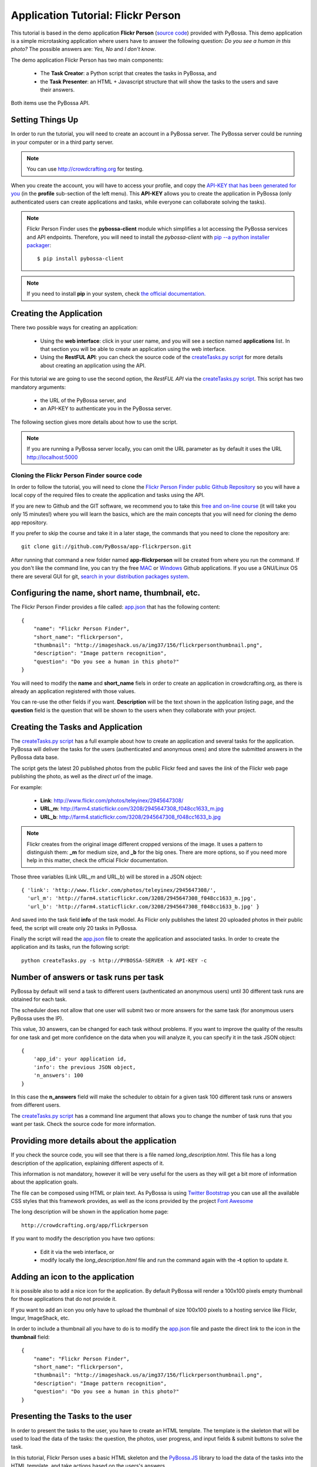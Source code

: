 ===================================
Application Tutorial: Flickr Person
===================================

This tutorial is based in the demo application **Flickr Person** (`source code`_) provided with
PyBossa. This demo application is a simple microtasking application where users have to
answer the following question: *Do you see a human in this photo?* The possible
answers are: *Yes, No* and *I don't know*.

.. _source code: https://github.com/PyBossa/app-flickrperson

The demo application Flickr Person has two main components:

  * The **Task Creator**: a Python script that creates the tasks in PyBossa, and
  * the **Task Presenter**: an HTML + Javascript structure that will show the tasks 
    to the users and save their answers.

Both items use the PyBossa API.

Setting Things Up
=================

In order to run the tutorial, you will need to create an account in a PyBossa
server. The PyBossa server could be running in your computer or in a third party
server.

.. note::

   You can use http://crowdcrafting.org for testing. 

When you create the account, you will have to access your profile, and copy the
`API-KEY that has been generated for you <http://crowdcrafting.org/account/profile>`_ 
(in the **profile** sub-section of the left menu). 
This **API-KEY** allows you to create the
application in PyBossa (only authenticated users can create applications and
tasks, while everyone can collaborate solving the tasks).

.. note:: 

    Flickr Person Finder uses the **pybossa-client** module which simplifies a lot
    accessing the PyBossa services and API endpoints. Therefore, you will need to
    install the *pybossa-client* with `pip --a python installer packager <http://pypi.python.org/pypi/pip>`_::

    $ pip install pybossa-client

.. note::
    
    If you need to install **pip** in your system, check `the official
    documentation. <http://www.pip-installer.org/en/latest/installing.html>`_

Creating the Application
========================

There two possible ways for creating an application:

  * Using the **web interface**: click in your user name, and you will
    see a section named **applications** list. In that section you will be able
    to create an application using the web interface.
  * Using the **RestFUL API**: you can check the source code of the
    `createTasks.py script <https://github.com/PyBossa/app-flickrperson/blob/master/createTasks.py>`_ 
    for more details about creating an application using the API.

For this tutorial we are going to use the second option, the *RestFUL API* via
the `createTasks.py script <https://github.com/PyBossa/app-flickrperson/blob/master/createTasks.py>`_. 
This script has two mandatory arguments:

    * the URL of the PyBossa server, and 
    * an API-KEY to authenticate you in the PyBossa server. 

The following section gives more details about how to use the script.

.. note::
    If you are running a PyBossa server locally, you can omit the URL parameter
    as by default it uses the URL http://localhost:5000

Cloning the Flickr Person Finder source code
--------------------------------------------

In order to follow the tutorial, you will need to clone the `Flickr Person
Finder public Github Repository <http://github.com/PyBossa/app-flickrperson>`_
so you will have a local copy of the required files to create the application
and tasks using the API.

If you are new to Github and the GIT software, we recommend you to take this
`free and on-line course <http://try.github.com>`_ (it will take you only
15 minutes!) where you will learn the basics, which are the main concepts that
you will need for cloning the demo app repository.

If you prefer to skip the course and take it in a later stage, the commands
that you need to clone the repository are::

    git clone git://github.com/PyBossa/app-flickrperson.git

After running that command a new folder named **app-flickrperson** will be
created from where you run the command. If you don't like the command line, you
can try the free `MAC <http://mac.github.com/>`_ or 
`Windows <http://windows.github.com/>`_ Github applications. If you use a GNU/Linux
OS there are several GUI for git, `search in your distribution packages system
<http://packages.ubuntu.com/search?suite=quantal&section=all&arch=any&keywords=git+gui&searchon=all>`_.


Configuring the name, short name, thumbnail, etc.
=================================================

The Flickr Person Finder provides a file called: `app.json <https://github.com/PyBossa/app-flickrperson/blob/master/app.json>`_  that has the
following content::

    {
        "name": "Flickr Person Finder",
        "short_name": "flickrperson",
        "thumbnail": "http://imageshack.us/a/img37/156/flickrpersonthumbnail.png",
        "description": "Image pattern recognition",
        "question": "Do you see a human in this photo?"
    }

You will need to modify the **name** and **short_name** fiels in order to
create an application in crowdcrafting.org, as there is already an application
registered with those values.

You can re-use the other fields if you want. **Description** will be the text
shown in the application listing page, and the **question** field is the
question that will be shown to the users when they collaborate with your
project.

Creating the Tasks and Application
==================================

The `createTasks.py script <https://github.com/PyBossa/app-flickrperson/blob/master/createTasks.py>`_
has a full example about how to create
an application and several tasks for the application. PyBossa will deliver the
tasks for the users (authenticated and anonymous ones) and store the submitted
answers in the PyBossa data base.

The script gets the latest 20 published photos from the public Flickr feed and
saves the *link* of the Flickr web page publishing the photo, as well as the 
*direct url* of the image.

For example:

  * **Link**: http://www.flickr.com/photos/teleyinex/2945647308/
  * **URL_m**: http://farm4.staticflickr.com/3208/2945647308_f048cc1633_m.jpg
  * **URL_b**: http://farm4.staticflickr.com/3208/2945647308_f048cc1633_b.jpg

.. note::

    Flickr creates from the original image different cropped versions of the
    image. It uses a pattern to distinguish them: **_m** for medium size,
    and **_b** for the big ones. There are more options, so if you need more
    help in this matter, check the official Flickr documentation.

Those three variables (Link URL_m and URL_b) will be stored in a JSON object::

  { 'link': 'http://www.flickr.com/photos/teleyinex/2945647308/',
    'url_m': 'http://farm4.staticflickr.com/3208/2945647308_f048cc1633_m.jpg', 
    'url_b': 'http://farm4.staticflickr.com/3208/2945647308_f048cc1633_b.jpg' }

And saved into the task field **info** of the task model. As Flickr only
publishes the latest 20 uploaded photos in their public feed, the script will
create only 20 tasks in PyBossa.

Finally the script will read the `app.json <https://github.com/PyBossa/app-flickrperson/blob/master/app.json>`_ file to create the application
and associated tasks. In order to create the application and its tasks, 
run the following script::

  python createTasks.py -s http://PYBOSSA-SERVER -k API-KEY -c
  

Number of answers or task runs per task
=======================================

PyBossa by default will send a task to different users (authenticated an
anonymous users) until 30 different task runs are obtained for each task. 

The scheduler does not allow that one user will submit two or more answers for
the same task (for anonymous users PyBossa uses the IP).

This value, 30 answers, can be changed for each task without problems. If you want
to improve the quality of the results for one task and get more confidence on
the data when you will analyze it, you can specify it in the task JSON object::

    { 
        'app_id': your application id,
        'info': the previous JSON object,
        'n_answers': 100
    }

In this case the **n_answers** field will make the scheduler to obtain for
a given task 100 different task runs or answers from different users.

The `createTasks.py script <https://github.com/PyBossa/app-flickrperson/blob/master/createTasks.py>`_ has a command line argument that allows you to
change the number of task runs that you want per task. Check the source code
for more information.

Providing more details about the application
============================================

If you check the source code, you will see that there is a file named
*long_description.html*. This file has a long description of the application,
explaining different aspects of it.

This information is not mandatory, however it will be very useful for the users
as they will get a bit more of information about the application goals.

The file can be composed using HTML or plain text. As PyBossa is using `Twitter
Bootstrap <http://twitter.github.com/bootstrap/>`_ you can use all the available 
CSS styles that this framework provides, as well as the icons provided by the
project `Font Awesome <http://fortawesome.github.com/Font-Awesome/>`_

The long description will be shown in the application home page::

 http://crowdcrafting.org/app/flickrperson

If you want to modify the description you have two options:

 * Edit it via the web interface, or
 * modify locally the *long_description.html* file and run the command again
   with the **-t** option to update it.


Adding an icon to the application
=================================

It is possible also to add a nice icon for the application. By default PyBossa
will render a 100x100 pixels empty thumbnail for those applications that do not
provide it. 

If you want to add an icon you only have to upload the thumbnail of
size 100x100 pixels to a hosting service like Flickr, Imgur, ImageShack, etc. 

In order to include a thumbnail all you have to do is to modify the
`app.json <https://github.com/PyBossa/app-flickrperson/blob/master/app.json>`_
file and paste the direct link to the icon in the **thumbnail**
field::

    {
        "name": "Flickr Person Finder",
        "short_name": "flickrperson",
        "thumbnail": "http://imageshack.us/a/img37/156/flickrpersonthumbnail.png",
        "description": "Image pattern recognition",
        "question": "Do you see a human in this photo?"
    }


Presenting the Tasks to the user
================================

In order to present the tasks to the user, you have to create an HTML template.
The template is the skeleton that will be used to load the data of the tasks:
the question, the photos, user progress, and input fields & submit buttons 
to solve the task. 

In this tutorial, Flickr Person uses a basic HTML skeleton and the `PyBossa.JS
<http://pybossajs.rtfd.org>`_ library to load the data of the tasks into the 
HTML template, and take actions based on the users's answers.

.. note::
  When a task is submitted by an authenticated user, the task will save his
  user_id. For anonymous users the submitted task will only have the user IP
  address.


1. The HTML Skeleton
--------------------

The file_ **template.html** has the skeleton to show the tasks. The file has three 
sections or <div>:

  * **<div> for the warnings actions**. When the user saves an answer, a success
    feedback message is shown to the user. There is also an error one for
    the failures.
  * **<div> for the Flickr image**. This div will be populated with the task
    photo URL and LINK data.
  * **<div> for the Questions & Answer buttons**. There are three buttons with the 
    possible answers: *Yes*, *No*, and *I don't know*.

By default, the PyBossa framework loads for every task the PyBossa.JS library,
so you don't have to include it in your template.

All you have to do is to add a script section where you will be loading the
tasks and saving the answers from the users: <script></script>.

.. _file: https://github.com/PyBossa/app-flickrperson/blob/master/app-flickrperson/template.html

This template file will be used by the `createTasks.py <https://github.com/PyBossa/app-flickrperson/blob/master/createTasks.py>`_ script to send the
template as part of the JSON object that will create the application. 

.. note::
    You can also edit the HTML skeleton using the web interface. Once the
    application has been created in PyBossa you will see a button that allows
    you to edit the skeleton using a WYSIWYG editor.

In PyBossa every application has a **presenter** endpoint:

 * http://PYBOSSA-SERVER/app/SLUG/newtask

.. note::
   The **slug** is the short name for the application, in this case 
   **flickrperson**. 

Loading the above endpoint will load the skeleton and trigger the JavaScript 
functions to get a task from the PyBossa server and populate it in the HTML
skeleton.

The header and footer for the presenter are already provided by PyBossa, so the 
template only has to define the structure to present the data from the tasks to the
users and the action buttons, input methods, etc. to retrieve and save the 
answer from the volunteers.

1.1. Flickr Person Skeleton
~~~~~~~~~~~~~~~~~~~~~~~~~~~

In the Flickr Person Finder demo we have a very simple DOM. At the beginning
you will find a big div that will be used to show some messages to the user
about the success of an action, for instance that an answer has been saved or
that a new task is being loaded:

.. code-block:: html

    <div class="row">
      <!-- Success and Error Messages for the user --> 
      <div class="span6 offset2" style="height:50px">
        <div id="success" class="alert alert-success" style="display:none;">
          <a class="close">×</a>
          <strong>Well done!</strong> Your answer has been saved
        </div>
        <div id="loading" class="alert alert-info" style="display:none;">
          <a class="close">×</a>
          Loading next task...
        </div>
        <div id="taskcompleted" class="alert alert-info" style="display:none;">
          <strong>The task has been completed!</strong> Thanks a lot!
        </div>
        <div id="finish" class="alert alert-success" style="display:none;">
          <strong>Congratulations!</strong> You have participated in all available tasks!
          <br/>
          <div class="alert-actions">
            <a class="btn small" href="/">Go back</a>
            <a class="btn small" href="/app">or, Check other applications</a>
          </div>
        </div>
        <div id="error" class="alert alert-error" style="display:none;">
          <a class="close">×</a>
          <strong>Error!</strong> Something went wrong, please contact the site administrators
        </div>
      </div> <!-- End Success and Error Messages for the user -->
    </div> <!-- End of Row -->

Then we have the skeleton where we will be loading the Flickr photos, and
the submission buttons for the user.

First it creates a row that will have two columns (in Bootstrap a row can have
12 columns), so we will populate a structure like this:

.. code-block:: html

    <div class="row skeleton">
        <!-- First column for showing the question, submission buttons and user
        progress -->
        <div class="span6"></div>
        <!-- Second column for showing the Flickr photo -->
        <div class="span6"></div>
    </div>


The content for the first column where we will be showing the question of the
task, the submission buttons with the answers: yes, no, and I don't know, and
obviously the user progress for the user, so he can know how many tasks he has
completed and how many are left. The code is the following:

.. code-block::html

    <div class="span6 "><!-- Start of Question and Submission DIV (column) -->
        <h1 id="question">Question</h1> <!-- The question will be loaded here -->
        <div id="answer"> <!-- Start DIV for the submission buttons -->
            <!-- If the user clicks this button, the saved answer will be value="yes"-->
            <button class="btn btn-success btn-answer" value='Yes'><i class="icon icon-white icon-thumbs-up"></i> Yes</button>
            <!-- If the user clicks this button, the saved answer will be value="no"-->
            <button class="btn btn-danger btn-answer" value='No'><i class="icon icon-white icon-thumbs-down"></i> No</button>
            <!-- If the user clicks this button, the saved answer will be value="NotKnown"-->
            <button class="btn btn-answer" value='NotKnown'><i class="icon icon-white icon-question-sign"></i> I don't know</button>
        </div><!-- End of DIV for the submission buttons -->
        <!-- Feedback items for the user -->
        <p>You are working now on task: <span id="task-id" class="label label-warning">#</span></p>
        <p>You have completed: <span id="done" class="label label-info"></span> tasks from
        <!-- Progress bar for the user -->
        <span id="total" class="label label-inverse"></span></p>
        <div class="progress progress-striped">
            <div id="progress" rel="tooltip" title="#" class="bar" style="width: 0%;"></div>
        </div>
        <!-- 
            This application uses Disqus to allow users to provide some feedback.
            The next section includes a button that when a user clicks on it will
            load the comments, if any, for the given task
        -->
        <div id="disqus_show_btn" style="margin-top:5px;">
            <button class="btn btn-primary btn-large btn-disqus" onclick="loadDisqus()"><i class="icon-comments"></i> Show comments</button>
            <button class="btn btn-large btn-disqus" onclick="loadDisqus()" style="display:none"><i class="icon-comments"></i> Hide comments</button>
        </div><!-- End of Disqus Button section -->
        <!-- Disqus thread for the given task -->
        <div id="disqus_thread" style="margin-top:5px;display:none"></div>
    </div><!-- End of Question and Submission DIV (column) -->


Then we will add the code for showing the photos. This second column will be
much simpler:

.. code-block:: html

    <div class="span6"><!-- Start of Photo DIV (columnt) -->
        <a id="photo-link" href="#">
            <img id="photo" src="http://img339.imageshack.us/img339/9017/loadingo.png" style="max-width=100%">
        </a>
    </div><!-- End of Photo DIV (column) -->


In the above code we use a place holder *loadingo.png* that we have created
previously, so we show an image while the first one from the task is getting
loaded.

The second section of the skeleton, if we join the previous snippets of code
will be like this:

.. code-block:: html

    <div class="row skeleton"> <!-- Start Skeleton Row-->
        <div class="span6 "><!-- Start of Question and Submission DIV (column) -->
            <h1 id="question">Question</h1> <!-- The question will be loaded here -->
            <div id="answer"> <!-- Start DIV for the submission buttons -->
                <!-- If the user clicks this button, the saved answer will be value="yes"-->
                <button class="btn btn-success btn-answer" value='Yes'><i class="icon icon-white icon-thumbs-up"></i> Yes</button>
                <!-- If the user clicks this button, the saved answer will be value="no"-->
                <button class="btn btn-danger btn-answer" value='No'><i class="icon icon-white icon-thumbs-down"></i> No</button>
                <!-- If the user clicks this button, the saved answer will be value="NotKnown"-->
                <button class="btn btn-answer" value='NotKnown'><i class="icon icon-white icon-question-sign"></i> I don't know</button>
            </div><!-- End of DIV for the submission buttons -->
            <!-- Feedback items for the user -->
            <p>You are working now on task: <span id="task-id" class="label label-warning">#</span></p>
            <p>You have completed: <span id="done" class="label label-info"></span> tasks from
            <!-- Progress bar for the user -->
            <span id="total" class="label label-inverse"></span></p>
            <div class="progress progress-striped">
                <div id="progress" rel="tooltip" title="#" class="bar" style="width: 0%;"></div>
            </div>
            <!-- 
                This application uses Disqus to allow users to provide some feedback.
                The next section includes a button that when a user clicks on it will
                load the comments, if any, for the given task
            -->
            <div id="disqus_show_btn" style="margin-top:5px;">
                <button class="btn btn-primary btn-large btn-disqus" onclick="loadDisqus()"><i class="icon-comments"></i> Show comments</button>
                <button class="btn btn-large btn-disqus" onclick="loadDisqus()" style="display:none"><i class="icon-comments"></i> Hide comments</button>
            </div><!-- End of Disqus Button section -->
            <!-- Disqus thread for the given task -->
            <div id="disqus_thread" style="margin-top:5px;display:none"></div>
        </div><!-- End of Question and Submission DIV (column) -->
        <div class="span6"><!-- Start of Photo DIV (column) -->
            <a id="photo-link" href="#">
                <img id="photo" src="http://img339.imageshack.us/img339/9017/loadingo.png" style="max-width=100%">
            </a>
        </div><!-- End of Photo DIV (columnt) -->
    </div><!-- End of Skeleton Row -->


2. Loading the Task data
~~~~~~~~~~~~~~~~~~~~~~~~

Now that we have set up the *skeleton* to load the task data, let's see what
JavaScript should we write to populate with the pictures from Flickr and how we
can grab the answer of the user and save it back in the server.

All the action takes place in the file_
**template.html** script section.

The script is very simple, it uses the  `PyBossa.JS library
<http://pybossajs.rtfd.org>`_ to get a new task and
to submit and save the answer in the server.

`PyBossa.JS <http://pybossajs.rtfd.org>`_ provides two methods that have to
been overridden with some logic, as each application will have a different
need, i.e. some applications will be loading other type of data in a different
skeleton:

  * pybossa.taskLoaded(function(task, deferred){});
  * pybossa.presentTask(function(task, deferred){});

The **pybossa.taskLoaded** method will be in charge of adding new **<img/>**
objects to the DOM once they have been loaded from Flickr (the URL is provided
by the task object in the field task.info.url_b), and resolve  the deferred
object, so another task for the current user can be pre-loaded. The code is the
following:

.. code-block:: javascript

    pybossa.taskLoaded(function(task, deferred) {
        if ( !$.isEmptyObject(task) ) {
            // load image from flickr
            var img = $('<img />');
            img.load(function() {
                // continue as soon as the image is loaded
                deferred.resolve(task);
            });
            img.attr('src', task.info.url_b).css('height', 460);
            img.addClass('img-polaroid');
            task.info.image = img;
        }
        else {
            deferred.resolve(task);
        }
    });

The **pybossa.presentTask** method will be called when a task has been obtained
from the server: 

.. code-block:: javascript

  { question: application.description,
    task: { 
            id: value,
            ...,
            info: { 
                    url_m: 
                    link:
                   } 
          } 
  }


That JSON object will be accessible via the task object passed as an argument
to the pybossa.presentTask method. First we will need to check that we are not
getting an empty object, as it will mean that there are no more available tasks
for the current user. In that case, we should hide the skeleton, and say thanks
to the user as he has participated in all the tasks of the application.

If the task object is not empty, then we have task to load into the *skeleton*.
In this demo application, we will basically updating the question, adding the
photo to the DOM, updating the user progress and add some actions to the 
submission buttons so we can save the answer of the volunteer.

The PyBossa.JS library treats the user input as an "async function". This is
why the function gets a deferred object, as this object will be *resolved* when
the user clicks in one of the possible answers. We use this approach to load in
the background the next task for the user while the volunteer is solving the
current one. Once the answer has been saved in the server, we resolve the
deferred:

.. code-block:: javascript

    pybossa.presentTask(function(task, deferred) {
        if ( !$.isEmptyObject(task) ) {
            loadUserProgress();
            $('#photo-link').html('').append(task.info.image);
            $("#photo-link").attr("href", task.info.link);
            $("#question").html(task.info.question);
            $('#task-id').html(task.id);
            $('.btn-answer').off('click').on('click', function(evt) {
                var answer = $(evt.target).attr("value");
                if (typeof answer != 'undefined') {
                    //console.log(answer);
                    pybossa.saveTask(task.id, answer).done(function() {
                        deferred.resolve();
                    });
                    $("#loading").fadeIn(500);
                    if ($("#disqus_thread").is(":visible")) {
                        $('#disqus_thread').toggle();
                        $('.btn-disqus').toggle();
                    }
                }
                else {
                    $("#error").show();
                }
            });
            $("#loading").hide();
        }
        else {
            $(".skeleton").hide();
            $("#loading").hide();
            $("#finish").fadeIn(500);
        }
    });

It is important to note that in this method we bind the *on-click* action for
the *Yes*, *No* and *I don't know* buttons to call the above
snippet:

.. code-block:: javascript

    $('.btn-answer').off('click').on('click', function(evt) {
        var answer = $(evt.target).attr("value");
        if (typeof answer != 'undefined') {
            //console.log(answer);
            pybossa.saveTask(task.id, answer).done(function() {
                deferred.resolve();
            });
            $("#loading").fadeIn(500);
            if ($("#disqus_thread").is(":visible")) {
                $('#disqus_thread').toggle();
                $('.btn-disqus').toggle();
            }
        }
        else {
            $("#error").show();
        }
    });


If your application uses other input methods, you will have to adapt this to
fit your application needs.

Finally, the pybossa.presentTask calls a method named
**loadUserProgress**. This method is in charge of getting the user progress of
the user and update the progress bar accordingly:

.. code-block:: javascript

    function loadUserProgress() {
        pybossa.userProgress('flickrperson').done(function(data){
            var pct = Math.round((data.done*100)/data.total);
            $("#progress").css("width", pct.toString() +"%");
            $("#progress").attr("title", pct.toString() + "% completed!");
            $("#progress").tooltip({'placement': 'left'}); 
            $("#total").text(data.total);
            $("#done").text(data.done);
        });
    }

You can update the code to only show the number of answers, or remove it
completely, however the volunteers will benefit from this type of information
as they will be able to know how many tasks they have to do, giving an idea of
progress while the contribute to the project.

Finally, we only need in our application to run the PyBossa application:

.. code-block:: javascript

    pybossa.run('flickrperson')


4. Saving the answer
--------------------

Once the task has been presented, the users can click on the answer buttons:
**Yes**, **No** or **I don't know**.

*Yes* and *No* save the answer in the DB (check **/api/taskrun**) with information 
about the task and the answer, while the button *I don't know* simply loads another 
task as sometimes the image is not available (the Flickr user has delete it) or it 
is not clear if there is a human or not in the image (you only see one hand and 
nothing else).

In order to submit and save the answer from the user, we will use again the `PyBossa.JS 
library <http://pybossajs.rtfd.org>`_. In this case:

.. code-block:: javascript

  pybossa.saveTask( taskid, answer )

The *pybossa.saveTask* method saves an answer for a given task. In the
previous section we show that in the pybossa.presentTask method the *task-id*
can be obtained, as we will be passing the object to saveTask method.

The method allows us to give a successful pop-up feedback for the user, so you  
can use the following structure to warn the user and tell him that his answer
has been successfully saved:

.. code-block:: javascript

  pybossa.saveTask( taskid, answer ).done(
    function( data ) {
        // Show the feedback div
        $("#success").fadeIn(); 
        // Fade out the pop-up after a 1000 miliseconds
        setTimeout(function() { $("#success").fadeOut() }, 1000);
    };
  );


2. Updating the template for all the tasks
------------------------------------------

It is possible to update the template of the application without
having to re-create the application and its tasks. In order to update the
template, you only have to modify the file *template.html* and run the following
command::

  python createTasks.py -u http://PYBOSSA-SERVER -k API-KEY -t

You can also use the web interface to do it, and see the changes in real time
before saving the results. Check your application page, and click in the button
**Edit the task presenter**


3. Test the task presenter
--------------------------

In order to test the application task presenter, go to the following URL::

  http://PYBOSSA-SERVER/app/SLUG/presenter

The presenter will load one task, and you will be able to submit and save one
answer for the current task.

4. Check the results
--------------------

In order to see the answers from the volunteers, you can open in your web
browser the file **results.html**. The web page should show a chart pie with
answers from the server http://crowdcrafting.org but you can modify the file
**results.js** to poll your own server data.
¬                                                                                    
The results page shows the number of answers from the volunteers for a given
task (the related photo will be shown), making easy to compare the results
submitted by the volunteers.

The results page is created using the `D3.JS library <http://d3js.org>`_.

.. note::
    You can see a demo of the results page `here
    <http://dev.pybossa.com/app-flickrperson>`_

Creating a tutorial for the users
=================================

In general, users will like to have some feedback when accessing for the very
first time your application. Usually, the overview page of your application
will not be enough, so you can actually build a tutorial (a web page) that
will explain to the volunteer how he can participate in the application.

PyBossa will detect if the user is accessing for the very first time your
application, so in that case, it will load the **tutorial** if your application
has one.

Adding a tutorial is really simple: you only have to create a file named
**tutorial.html** and load the content of the file to the **info** object::

  info = { 'thumbnail': http://hosting-service/thumbnail-name.png,
           'task_presenter': template.html file,
           'tutorial': '<div class="row"><div class="span12"><h1>Tutorial</h1>...</div></div>'
         }

The `createTasks.py <https://github.com/PyBossa/app-flickrperson/blob/master/createTasks.py>`_ 
file will detect if you have file called
**tutorial.html** and in that case, load the contents automatically for you in
the **info** JSON object.

The tutorial could have whatever you like: videos, nice animations, etc.
PyBossa will render for you the header and the footer, so you only have to
focus on the content. You can actually copy the template.html file and use it
as a draft of your tutorial or just include a video of yourself explaining why 
your project is important and how, as a volunteer, you can contribute.

If your application has a tutorial, you can actually access it directly in this
endpoint::

  http://server/app/tutorial
